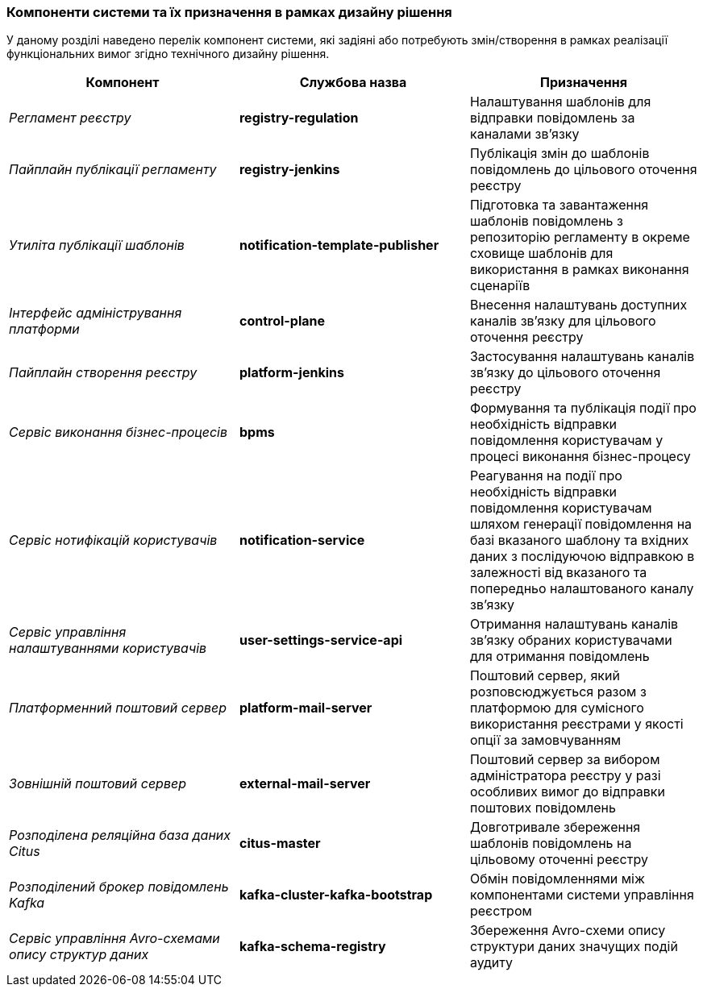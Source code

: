 === Компоненти системи та їх призначення в рамках дизайну рішення

У даному розділі наведено перелік компонент системи, які задіяні або потребують змін/створення в рамках реалізації функціональних вимог згідно технічного дизайну рішення.

|===
|Компонент|Службова назва|Призначення

|_Регламент реєстру_
|*registry-regulation*
|Налаштування шаблонів для відправки повідомлень за каналами зв'язку

|_Пайплайн публікації регламенту_
|*registry-jenkins*
|Публікація змін до шаблонів повідомлень до цільового оточення реєстру

|_Утиліта публікації шаблонів_
|*notification-template-publisher*
|Підготовка та завантаження шаблонів повідомлень з репозиторію регламенту в окреме сховище шаблонів для використання в рамках виконання сценаріїв

|_Інтерфейс адміністрування платформи_
|*control-plane*
|Внесення налаштувань доступних каналів зв'язку для цільового оточення реєстру

|_Пайплайн створення реєстру_
|*platform-jenkins*
|Застосування налаштувань каналів зв'язку до цільового оточення реєстру

|_Сервіс виконання бізнес-процесів_
|*bpms*
|Формування та публікація події про необхідність відправки повідомлення користувачам у процесі виконання бізнес-процесу

|_Сервіс нотифікацій користувачів_
|*notification-service*
|Реагування на події про необхідність відправки повідомлення користувачам шляхом генерації повідомлення на базі вказаного шаблону та вхідних даних з послідуючою відправкою в залежності від вказаного та попередньо налаштованого каналу зв'язку

|_Сервіс управління налаштуваннями користувачів_
|*user-settings-service-api*
|Отримання налаштувань каналів зв'язку обраних користувачами для отримання повідомлень

|_Платформенний поштовий сервер_
|*platform-mail-server*
|Поштовий сервер, який розповсюджується разом з платформою для сумісного використання реєстрами у якості опції за замовчуванням

|_Зовнішній поштовий сервер_
|*external-mail-server*
|Поштовий сервер за вибором адміністратора реєстру у разі особливих вимог до відправки поштових повідомлень

|_Розподілена реляційна база даних Citus_
|*citus-master*
|Довготривале збереження шаблонів повідомлень на цільовому оточенні реєстру

|_Розподілений брокер повідомлень Kafka_
|*kafka-cluster-kafka-bootstrap*
|Обмін повідомленнями між компонентами системи управління реєстром

|_Сервіс управління Avro-схемами опису структур даних_
|*kafka-schema-registry*
|Збереження Avro-схеми опису структури даних значущих подій аудиту

|===